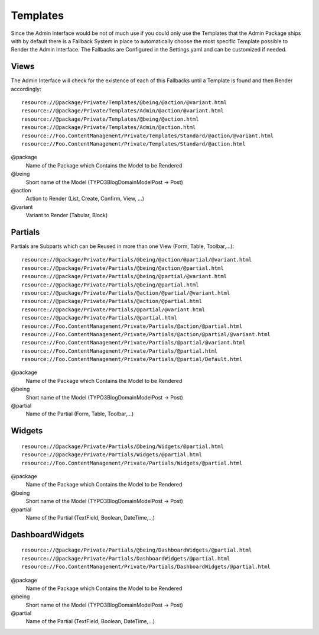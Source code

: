 Templates
#########
Since the Admin Interface would be not of much use if you could only use the Templates that the Admin Package ships with by default there is a Fallback System in place to automatically choose the most specific Template possible to Render the Admin Interface. The Fallbacks are Configured in the Settings.yaml and can be customized if needed.

Views
*****
The Admin Interface will check for the existence of each of this Fallbacks until a Template is found and then Render accordingly::

    resource://@package/Private/Templates/@being/@action/@variant.html 
    resource://@package/Private/Templates/Admin/@action/@variant.html 
    resource://@package/Private/Templates/@being/@action.html
    resource://@package/Private/Templates/Admin/@action.html
    resource://Foo.ContentManagement/Private/Templates/Standard/@action/@variant.html 
    resource://Foo.ContentManagement/Private/Templates/Standard/@action.html

@package
    Name of the Package which Contains the Model to be Rendered
    
@being
    Short name of the Model (TYPO3\Blog\Domain\Model\Post -> Post)
    
@action
    Action to Render (List, Create, Confirm, View, ...)
    
@variant
    Variant to Render (Tabular, Block)

Partials
********
Partials are Subparts which can be Reused in more than one View (Form, Table, Toolbar,...)::

	resource://@package/Private/Partials/@being/@action/@partial/@variant.html
	resource://@package/Private/Partials/@being/@action/@partial.html
	resource://@package/Private/Partials/@being/@partial/@variant.html
	resource://@package/Private/Partials/@being/@partial.html
	resource://@package/Private/Partials/@action/@partial/@variant.html
	resource://@package/Private/Partials/@action/@partial.html
	resource://@package/Private/Partials/@partial/@variant.html
	resource://@package/Private/Partials/@partial.html
	resource://Foo.ContentManagement/Private/Partials/@action/@partial.html
	resource://Foo.ContentManagement/Private/Partials/@action/@partial/@variant.html
	resource://Foo.ContentManagement/Private/Partials/@partial/@variant.html
	resource://Foo.ContentManagement/Private/Partials/@partial.html
	resource://Foo.ContentManagement/Private/Partials/@partial/Default.html

@package
    Name of the Package which Contains the Model to be Rendered
    
@being
    Short name of the Model (TYPO3\Blog\Domain\Model\Post -> Post)
    
@partial
    Name of the Partial (Form, Table, Toolbar,...)

Widgets
*******
::

    resource://@package/Private/Partials/@being/Widgets/@partial.html
    resource://@package/Private/Partials/Widgets/@partial.html
    resource://Foo.ContentManagement/Private/Partials/Widgets/@partial.html
    
@package
    Name of the Package which Contains the Model to be Rendered
    
@being
    Short name of the Model (TYPO3\Blog\Domain\Model\Post -> Post)
    
@partial
    Name of the Partial (TextField, Boolean, DateTime,...)

DashboardWidgets
****************
::

    resource://@package/Private/Partials/@being/DashboardWidgets/@partial.html
    resource://@package/Private/Partials/DashboardWidgets/@partial.html
    resource://Foo.ContentManagement/Private/Partials/DashboardWidgets/@partial.html

@package
    Name of the Package which Contains the Model to be Rendered
    
@being
    Short name of the Model (TYPO3\Blog\Domain\Model\Post -> Post)
    
@partial
    Name of the Partial (TextField, Boolean, DateTime,...)